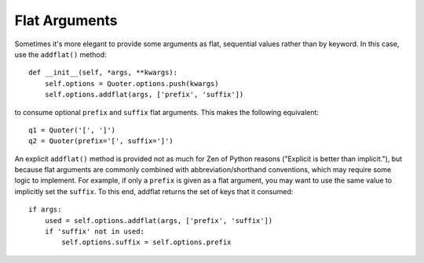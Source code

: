 Flat Arguments
==============

Sometimes it's more elegant to provide some arguments as flat, sequential values
rather than by keyword. In this case, use the ``addflat()`` method::

    def __init__(self, *args, **kwargs):
        self.options = Quoter.options.push(kwargs)
        self.options.addflat(args, ['prefix', 'suffix'])

to consume optional ``prefix`` and ``suffix`` flat arguments. This makes the following
equivalent::

    q1 = Quoter('[', ']')
    q2 = Quoter(prefix='[', suffix=']')

An explicit ``addflat()`` method is provided not as much for Zen of Python
reasons ("Explicit is better than implicit."), but because flat arguments are
commonly combined with abbreviation/shorthand conventions, which may require
some logic to implement. For example, if only a ``prefix`` is given as a flat
argument, you may want to use the same value to implicitly set the ``suffix``.
To this end, addflat returns the set of keys that it consumed::

        if args:
            used = self.options.addflat(args, ['prefix', 'suffix'])
            if 'suffix' not in used:
                self.options.suffix = self.options.prefix


